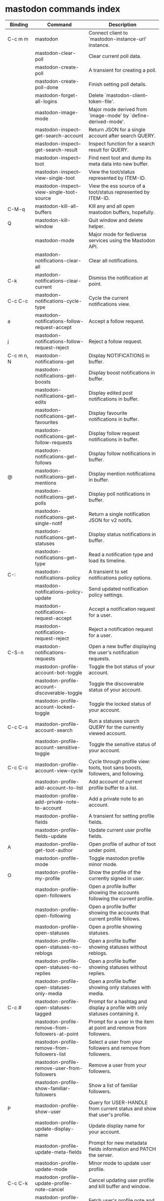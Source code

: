 
* mastodon commands index

#+BEGIN_SRC emacs-lisp :results table :colnames '("Binding" "Command" "Description") :exports results
  (defvar readme-maps
    (mapcar (lambda (x)
              x)
            (list mastodon-mode-map
                  mastodon-toot-mode-map
                  mastodon-profile-mode-map
                  mastodon-notifications--map
                  mastodon-tl--shr-image-map-replacement
                  mastodon-profile-update-mode-map
                  mastodon-views-map
                  mastodon-views--follow-suggestions-map
                  mastodon-views--scheduled-map
                  mastodon-views--view-lists-keymap
                  mastodon-views--view-follow-requests-keymap
                  mastodon-views--view-filters-keymap)))

  (defun readme-where-is-map (symbol maps)
    ""
    (cl-remove-duplicates
     (flatten-tree
      (mapcar (lambda (x)
                (where-is-internal symbol x t nil (command-remapping symbol)))
              maps))
     :test #'equal))

  (defun readme-push-rows (symbol)
    (let* ((doc (car
                 (split-string
                  (or (documentation symbol t) "")
                  "\n")))
           (maps readme-maps)
           (binding-codes
            (let ((keys (readme-where-is-map symbol maps)))
              ;; just take first 2 bindings:
              (if (> (length keys) 2)
                  (list (car keys) (cadr keys))
                keys)))
           (binding-str (if binding-codes
                            (mapconcat
                             (lambda (x)
                               (key-description x))
                             binding-codes ", ")
                          "")))
      (push `(,binding-str ,symbol ,doc) rows)
      rows))

  (let (rows)
    (mapatoms
     (lambda (symbol)
       (when (and (string-match "^mastodon"
                                (symbol-name symbol))
                  (commandp symbol))
         (readme-push-rows symbol))))
    (sort rows
          (lambda (x y)
            (string-lessp (cadr x) (cadr y)))))
#+END_SRC

#+RESULTS:
| Binding    | Command                                          | Description                                                                    |
|------------+--------------------------------------------------+--------------------------------------------------------------------------------|
| C-c m m    | mastodon                                         | Connect client to `mastodon-instance-url' instance.                            |
|            | mastodon-clear-poll                              | Clear current poll data.                                                       |
|            | mastodon-create-poll                             | A transient for creating a poll.                                               |
|            | mastodon-create-poll-done                        | Finish setting poll details.                                                   |
|            | mastodon-forget-all-logins                       | Delete `mastodon-client--token-file'.                                          |
|            | mastodon-image-mode                              | Major mode derived from `image-mode' by `define-derived-mode'.                 |
|            | mastodon-inspect--get-search-account             | Return JSON for a single account after search QUERY.                           |
|            | mastodon-inspect--get-search-result              | Inspect function for a search result for QUERY.                                |
|            | mastodon-inspect--toot                           | Find next toot and dump its meta data into new buffer.                         |
|            | mastodon-inspect--view-single-toot               | View the toot/status represented by ITEM-ID.                                   |
|            | mastodon-inspect--view-single-toot-source        | View the ess source of a toot/status represented by ITEM-ID.                   |
| C-M-q      | mastodon-kill-all-buffers                        | Kill any and all open mastodon buffers, hopefully.                             |
| Q          | mastodon-kill-window                             | Quit window and delete helper.                                                 |
|            | mastodon-mode                                    | Major mode for fediverse services using the Mastodon API.                      |
|            | mastodon-notifications-clear-all                 | Clear all notifications.                                                       |
| C-k        | mastodon-notifications-clear-current             | Dismiss the notification at point.                                             |
| C-c C-c    | mastodon-notifications-cycle-type                | Cycle the current notifications view.                                          |
| a          | mastodon-notifications-follow-request-accept     | Accept a follow request.                                                       |
| j          | mastodon-notifications-follow-request-reject     | Reject a follow request.                                                       |
| C-c m n, N | mastodon-notifications-get                       | Display NOTIFICATIONS in buffer.                                               |
|            | mastodon-notifications-get-boosts                | Display boost notifications in buffer.                                         |
|            | mastodon-notifications-get-edits                 | Display edited post notifications in buffer.                                   |
|            | mastodon-notifications-get-favourites            | Display favourite notifications in buffer.                                     |
|            | mastodon-notifications-get-follow-requests       | Display follow request notifications in buffer.                                |
|            | mastodon-notifications-get-follows               | Display follow notifications in buffer.                                        |
| @          | mastodon-notifications-get-mentions              | Display mention notifications in buffer.                                       |
|            | mastodon-notifications-get-polls                 | Display poll notifications in buffer.                                          |
|            | mastodon-notifications-get-single-notif          | Return a single notification JSON for v2 notifs.                               |
|            | mastodon-notifications-get-statuses              | Display status notifications in buffer.                                        |
|            | mastodon-notifications-get-type                  | Read a notification type and load its timeline.                                |
| C-:        | mastodon-notifications-policy                    | A transient to set notifications policy options.                               |
|            | mastodon-notifications-policy-update             | Send updated notification policy settings.                                     |
|            | mastodon-notifications-request-accept            | Accept a notification request for a user.                                      |
|            | mastodon-notifications-request-reject            | Reject a notification request for a user.                                      |
| C-S-n      | mastodon-notifications-requests                  | Open a new buffer displaying the user's notification requests.                 |
|            | mastodon-profile-account-bot-toggle              | Toggle the bot status of your account.                                         |
|            | mastodon-profile-account-discoverable-toggle     | Toggle the discoverable status of your account.                                |
|            | mastodon-profile-account-locked-toggle           | Toggle the locked status of your account.                                      |
| C-c C-s    | mastodon-profile-account-search                  | Run a statuses search QUERY for the currently viewed account.                  |
|            | mastodon-profile-account-sensitive-toggle        | Toggle the sensitive status of your account.                                   |
| C-c C-c    | mastodon-profile-account-view-cycle              | Cycle through profile view: toots, toot sans boosts, followers, and following. |
|            | mastodon-profile-add-account-to-list             | Add account of current profile buffer to a list.                               |
|            | mastodon-profile-add-private-note-to-account     | Add a private note to an account.                                              |
|            | mastodon-profile-fields                          | A transient for setting profile fields.                                        |
|            | mastodon-profile-fields-update                   | Update current user profile fields.                                            |
| A          | mastodon-profile-get-toot-author                 | Open profile of author of toot under point.                                    |
|            | mastodon-profile-mode                            | Toggle mastodon profile minor mode.                                            |
| O          | mastodon-profile-my-profile                      | Show the profile of the currently signed in user.                              |
|            | mastodon-profile-open-followers                  | Open a profile buffer showing the accounts following the current profile.      |
|            | mastodon-profile-open-following                  | Open a profile buffer showing the accounts that current profile follows.       |
|            | mastodon-profile-open-statuses                   | Open a profile showing statuses.                                               |
|            | mastodon-profile-open-statuses-no-reblogs        | Open a profile buffer showing statuses without reblogs.                        |
|            | mastodon-profile-open-statuses-no-replies        | Open a profile buffer showing statuses without replies.                        |
|            | mastodon-profile-open-statuses-only-media        | Open a profile buffer showing only statuses with media.                        |
| C-c #      | mastodon-profile-open-statuses-tagged            | Prompt for a hashtag and display a profile with only statuses containing it.   |
|            | mastodon-profile-remove-from-followers-at-point  | Prompt for a user in the item at point and remove from followers.              |
|            | mastodon-profile-remove-from-followers-list      | Select a user from your followers and remove from followers.                   |
|            | mastodon-profile-remove-user-from-followers      | Remove a user from your followers.                                             |
|            | mastodon-profile-show-familiar-followers         | Show a list of familiar followers.                                             |
| P          | mastodon-profile-show-user                       | Query for USER-HANDLE from current status and show that user's profile.        |
|            | mastodon-profile-update-display-name             | Update display name for your account.                                          |
|            | mastodon-profile-update-meta-fields              | Prompt for new metadata fields information and PATCH the server.               |
|            | mastodon-profile-update-mode                     | Minor mode to update user profile.                                             |
| C-c C-k    | mastodon-profile-update-profile-note-cancel      | Cancel updating user profile and kill buffer and window.                       |
| U          | mastodon-profile-update-user-profile-note        | Fetch user's profile note and display for editing.                             |
| C-c C-c    | mastodon-profile-user-profile-send-updated       | Send PATCH request with the updated profile note.                              |
|            | mastodon-profile-view-account-private-note       | Display the private note about a user.                                         |
| K          | mastodon-profile-view-bookmarks                  | Open a new buffer displaying the user's bookmarks.                             |
| V          | mastodon-profile-view-favourites                 | Open a new buffer displaying the user's favourites.                            |
|            | mastodon-profile-view-preferences                | View user preferences in another window.                                       |
|            | mastodon-search-load-link-posts                  | Load timeline of posts containing link at point.                               |
|            | mastodon-search-mode                             | Toggle mastodon search minor mode.                                             |
| s          | mastodon-search-query                            | Prompt for a search QUERY and return accounts, statuses, and hashtags.         |
|            | mastodon-search-query-accounts-followed          | Run an accounts search QUERY, limited to your followers.                       |
|            | mastodon-search-query-cycle                      | Cycle through search types: accounts, hashtags, and statuses.                  |
|            | mastodon-search-trending-links                   | Display a list of links trending on your instance.                             |
|            | mastodon-search-trending-statuses                | Display a list of statuses trending on your instance.                          |
|            | mastodon-search-trending-tags                    | Display a list of tags trending on your instance.                              |
| /          | mastodon-switch-to-buffer                        | Switch to a live mastodon buffer.                                              |
|            | mastodon-tl-announcements                        | Display announcements from your instance.                                      |
|            | mastodon-tl-block-domain                         | Read a domain and block it.                                                    |
| B          | mastodon-tl-block-user                           | Query for USER-HANDLE from current status and block that user.                 |
| <mouse-2>  | mastodon-tl-click-image-or-video                 | Click to play video with `mpv.el'.                                             |
| C          | mastodon-tl-copy-image-caption                   | Copy the caption of the image at point.                                        |
|            | mastodon-tl-disable-notify-user-posts            | Query for USER-HANDLE and disable notifications when they post.                |
| m          | mastodon-tl-dm-user                              | Query for USER-HANDLE from current status and compose a message to that user.  |
|            | mastodon-tl-do-link-action                       | Do the action of the link at point.                                            |
|            | mastodon-tl-do-link-action-at-point              | Do the action of the link at POS.                                              |
|            | mastodon-tl-enable-notify-user-posts             | Query for USER-HANDLE and enable notifications when they post.                 |
|            | mastodon-tl-filter-user-user-posts-by-language   | Query for USER-HANDLE and filter display of their posts by language.           |
|            | mastodon-tl-fold-post                            | Fold post at point, if it is too long.                                         |
| !          | mastodon-tl-fold-post-toggle                     | Toggle the folding status of the toot at point.                                |
|            | mastodon-tl-follow-tag                           | Prompt for a tag (from post at point) and follow it.                           |
| W          | mastodon-tl-follow-user                          | Query for USER-HANDLE from current status and follow that user.                |
|            | mastodon-tl-follow-user-by-handle                | Prompt for a USER-HANDLE and follow that user.                                 |
|            | mastodon-tl-follow-user-disable-boosts           | Prompt for a USER-HANDLE, and disable display of boosts in home timeline.      |
|            | mastodon-tl-follow-user-enable-boosts            | Prompt for a USER-HANDLE, and enable display of boosts in home timeline.       |
| '          | mastodon-tl-followed-tags-timeline               | Open a timeline of multiple tags.                                              |
| F          | mastodon-tl-get-federated-timeline               | Open federated timeline.                                                       |
| H          | mastodon-tl-get-home-timeline                    | Open home timeline.                                                            |
| L          | mastodon-tl-get-local-timeline                   | Open local timeline.                                                           |
| \          | mastodon-tl-get-remote-local-timeline            | Prompt for an instance domain and try to display its local timeline.           |
| #          | mastodon-tl-get-tag-timeline                     | Prompt for tag and opens its timeline.                                         |
| n          | mastodon-tl-goto-next-item                       | Jump to next item.                                                             |
| p          | mastodon-tl-goto-prev-item                       | Jump to previous item.                                                         |
| C-"        | mastodon-tl-jump-to-followed-tag                 | Prompt for a followed tag and view its timeline.                               |
| "          | mastodon-tl-list-followed-tags                   | List followed tags. View timeline of tag user choses.                          |
| C-<return> | mastodon-tl-mpv-play-video-at-point              | Play the video or gif at point with an mpv process.                            |
|            | mastodon-tl-mpv-play-video-from-byline           | Run `mastodon-tl-mpv-play-video-at-point' on first moving image in post.       |
|            | mastodon-tl-mute-thread                          | Mute the thread displayed in the current buffer.                               |
| M          | mastodon-tl-mute-user                            | Query for USER-HANDLE from current status and mute that user.                  |
|            | mastodon-tl-next-full-image                      | From full image view buffer, load the toot's next image.                       |
| TAB        | mastodon-tl-next-tab-item                        | Move to the next interesting item.                                             |
| M-;        | mastodon-tl-nodeinfo-for-toot                    | Return Nodeinfo for toot at point.                                             |
| v          | mastodon-tl-poll-vote                            | If there is a poll at point, prompt user for OPTION to vote on it.             |
|            | mastodon-tl-prev-full-image                      | From full image view buffer, load the toot's prev image.                       |
| C-M-i      | mastodon-tl-previous-tab-item                    | Move to the previous interesting item.                                         |
|            | mastodon-tl-remote-tag-timeline                  | Call `mastodon-tl-get-remote-local-timeline' but for a TAG timeline.           |
| Z          | mastodon-tl-report-to-mods                       | Report the author of the toot at point to your instance moderators.            |
| RET        | mastodon-tl-return                               | Load user profile or thread of item at point.                                  |
| SPC        | mastodon-tl-scroll-up-command                    | Call `scroll-up-command', loading more toots if necessary.                     |
|            | mastodon-tl-shr-browse-image                     | Browse the image under point.                                                  |
|            | mastodon-tl-some-followed-tags-timeline          | Prompt for some tags, and open a timeline for them.                            |
| C-'        | mastodon-tl-tag-group-timeline                   | Load a timeline of a tag group from `mastodon-tl--tags-groups'.                |
| T          | mastodon-tl-thread                               | Open thread buffer for toot at point.                                          |
| S          | mastodon-tl-toggle-sensitive-image               | Toggle dislay of sensitive image at point.                                     |
|            | mastodon-tl-toggle-spoiler-in-thread             | Toggler content warning for all posts in current thread.                       |
| c          | mastodon-tl-toggle-spoiler-text-in-toot          | Toggle the visibility of the spoiler text in the current toot.                 |
|            | mastodon-tl-unblock-domain                       | Read a blocked domain and unblock it.                                          |
| C-S-b      | mastodon-tl-unblock-user                         | Query for USER-HANDLE from list of blocked users and unblock that user.        |
|            | mastodon-tl-unfilter-user-languages              | Remove any language filters for USER-HANDLE.                                   |
|            | mastodon-tl-unfold-post                          | Unfold the toot at point if it is folded (read-more).                          |
|            | mastodon-tl-unfollow-tag                         | Prompt for a followed tag, and unfollow it.                                    |
| C-S-w      | mastodon-tl-unfollow-user                        | Query for USER-HANDLE from current status and unfollow that user.              |
|            | mastodon-tl-unmute-thread                        | Unmute the thread displayed in the current buffer.                             |
| S-RET      | mastodon-tl-unmute-user                          | Query for USER-HANDLE from list of muted users and unmute that user.           |
| u          | mastodon-tl-update                               | Update timeline with new toots.                                                |
| =          | mastodon-tl-view-first-full-image                | From item byline, fetch load its first full image.                             |
|            | mastodon-tl-view-full-image-at-point             | Browse full-sized version of image at point in a new window.                   |
| RET        | mastodon-tl-view-full-image-or-play-video        | View full sized version of image at point, or try to play video.               |
|            | mastodon-tl-view-item-on-own-instance            | Load current toot on your own instance.                                        |
|            | mastodon-tl-view-single-toot                     | View toot at point in a separate buffer.                                       |
|            | mastodon-tl-view-whole-thread                    | From a thread view, view entire thread.                                        |
| C-c m t, t | mastodon-toot                                    | Update instance with new toot. Content is captured in a new buffer.            |
| C-c C-a    | mastodon-toot-attach-media                       | Prompt for an attachment FILE with DESCRIPTION.                                |
| o          | mastodon-toot-browse-toot-url                    | Browse URL of toot at point.                                                   |
| C-c C-k    | mastodon-toot-cancel                             | Kill new-toot buffer/window. Does not POST content.                            |
| C-c C-v    | mastodon-toot-change-visibility                  | Change the current visibility to the next valid value.                         |
| C-c !      | mastodon-toot-clear-all-attachments              | Remove all attachments from a toot draft.                                      |
| C-c C-o    | mastodon-toot-clear-poll                         | Remove poll from toot compose buffer.                                          |
|            | mastodon-toot-copy-toot-text                     | Copy text of toot at point.                                                    |
| C          | mastodon-toot-copy-toot-url                      | Copy URL of toot at point.                                                     |
| C-c C-p    | mastodon-toot-create-poll                        | Prompt for new poll options and return as a list.                              |
|            | mastodon-toot-delete-all-drafts                  | Delete all drafts.                                                             |
| D          | mastodon-toot-delete-and-redraft-toot            | Delete and redraft user's toot at point synchronously.                         |
|            | mastodon-toot-delete-draft-toot                  | Prompt for a draft toot and delete it.                                         |
| d          | mastodon-toot-delete-toot                        | Delete user's toot at point synchronously.                                     |
|            | mastodon-toot-download-custom-emoji              | Download `mastodon-instance-url's custom emoji.                                |
|            | mastodon-toot-edit-media-description             | Prompt for an attachment, and update its description.                          |
| e          | mastodon-toot-edit-toot-at-point                 | Edit the user's toot at point.                                                 |
|            | mastodon-toot-enable-custom-emoji                | Add `mastodon-instance-url's custom emoji to `emojify'.                        |
| C-c C-e    | mastodon-toot-insert-emoji                       | Prompt to insert an emoji.                                                     |
| .          | mastodon-toot-list-boosters                      | List the boosters of toot at point.                                            |
| ,          | mastodon-toot-list-favouriters                   | List the favouriters of toot at point.                                         |
|            | mastodon-toot-mode                               | Minor mode for composing toots.                                                |
|            | mastodon-toot-open-draft-toot                    | Prompt for a draft and compose a toot with it.                                 |
| i          | mastodon-toot-pin-toot-toggle                    | Pin or unpin user's toot at point.                                             |
| r          | mastodon-toot-reply                              | Reply to toot at `point'.                                                      |
|            | mastodon-toot-save-draft                         | Save the current compose toot text as a draft.                                 |
| C-c C-s    | mastodon-toot-schedule-toot                      | Read a date (+ time) in the minibuffer and schedule the current toot.          |
| C-c C-c    | mastodon-toot-send                               | POST contents of new-toot buffer to fediverse instance and kill buffer.        |
| C-c C-w    | mastodon-toot-set-content-warning                | Set a content warning for the current toot.                                    |
|            | mastodon-toot-set-default-visibility             | Set the default visibility for toots on the server.                            |
| C-c C-l    | mastodon-toot-set-toot-language                  | Prompt for a language and set `mastodon-toot--language'.                       |
| k          | mastodon-toot-toggle-bookmark                    | Bookmark or unbookmark toot at point.                                          |
| b          | mastodon-toot-toggle-boost                       | Boost/unboost toot at `point'.                                                 |
| f          | mastodon-toot-toggle-favourite                   | Favourite/unfavourite toot at `point'.                                         |
| C-c C-n    | mastodon-toot-toggle-nsfw                        | Toggle `mastodon-toot--content-nsfw'.                                          |
| a          | mastodon-toot-translate-toot-text                | Translate text of toot at point.                                               |
| E          | mastodon-toot-view-toot-edits                    | View editing history of the toot at point in a popup buffer.                   |
|            | mastodon-transient--prefix-inspect               | Inspect a transient prefix's arguments and scope.                              |
|            | mastodon-transient-choice-add                    | Add another poll choice if possible.                                           |
|            | mastodon-update-profile-note                     | Update current user profile note.                                              |
| C-c m u    | mastodon-url-lookup                              | If a URL resembles a fediverse link, try to load in `mastodon.el'.             |
|            | mastodon-url-lookup-force                        | Call `mastodon-url-lookup' without checking if URL is fedi-like.               |
| :          | mastodon-user-settings                           | A transient for setting current user settings.                                 |
|            | mastodon-user-settings-update                    | Update current user settings on the server.                                    |
| A          | mastodon-views-add-account-to-list               | Prompt for a list and for an account, add account to list.                     |
|            | mastodon-views-add-account-to-list-at-point      | Prompt for account and add to list at point.                                   |
| a          | mastodon-views-add-filter-kw                     | Add a keyword to filter at point.                                              |
|            | mastodon-views-add-toot-account-at-point-to-list | Prompt for a list, and add the account of the toot at point to it.             |
| c          | mastodon-views-cancel-scheduled-toot             | Cancel the scheduled toot at point.                                            |
|            | mastodon-views-copy-scheduled-toot-text          | Copy the text of the scheduled toot at point.                                  |
| c          | mastodon-views-create-filter                     | Create a filter for a word.                                                    |
| C          | mastodon-views-create-list                       | Create a new list.                                                             |
| k          | mastodon-views-delete-filter                     | Delete filter at point.                                                        |
| D          | mastodon-views-delete-list                       | Prompt for a list and delete it.                                               |
|            | mastodon-views-delete-list-at-point              | Delete list at point.                                                          |
| E          | mastodon-views-edit-list                         | Prompt for a list and edit the name and replies policy.                        |
|            | mastodon-views-edit-list-at-point                | Edit list at point.                                                            |
| RET        | mastodon-views-edit-scheduled-as-new             | Edit scheduled status as new toot.                                             |
|            | mastodon-views-instance-desc-misskey             | Show instance description for a misskey/firefish server.                       |
| R          | mastodon-views-remove-account-from-list          | Prompt for a list, select an account and remove from list.                     |
|            | mastodon-views-remove-account-from-list-at-point | Prompt for account and remove from list at point.                              |
| r          | mastodon-views-remove-filter-kw                  | Remove keyword from filter at point.                                           |
| r          | mastodon-views-reschedule-toot                   | Reschedule the scheduled toot at point.                                        |
| u          | mastodon-views-update-filter                     | Update filter at point.                                                        |
| U          | mastodon-views-update-filter-kw                  | Update filter keyword.                                                         |
| I, g       | mastodon-views-view-filters                      | View the user's filters in a new buffer.                                       |
| g, R       | mastodon-views-view-follow-requests              | Open a new buffer displaying the user's follow requests.                       |
| g, G       | mastodon-views-view-follow-suggestions           | Display a buffer of suggested accounts to follow.                              |
| ;          | mastodon-views-view-instance-description         | View the details of the instance the current post's author is on.              |
|            | mastodon-views-view-instance-description-brief   | View brief details of the instance the current post's author is on.            |
|            | mastodon-views-view-list-timeline                | Prompt for a list and view its timeline.                                       |
| g, X       | mastodon-views-view-lists                        | Show the user's lists in a new buffer.                                         |
|            | mastodon-views-view-own-instance                 | View details of your own instance.                                             |
|            | mastodon-views-view-own-instance-brief           | View brief details of your own instance.                                       |
| g, S       | mastodon-views-view-scheduled-toots              | Show the user's scheduled toots in a new buffer.                               |
|            | mastodon-views-view-timeline-list-at-point       | View timeline of list at point.                                                |

* mastodon custom variables index
 
#+BEGIN_SRC emacs-lisp :results table :colnames '("Custom variable" "Description") :exports results
  (let (rows)
    (mapatoms
     (lambda (symbol)
       (when (and (string-match "^mastodon"
                                (symbol-name symbol))
                  (custom-variable-p symbol))
         (let* ((doc (car (split-string
                           (or (get (indirect-variable symbol)
                                    'variable-documentation)
                               (get symbol 'variable-documentation)
                               "")
                           "\n"))))
           (push `(,symbol ,doc) rows)
           rows))))
    (sort rows (lambda (x y) (string-lessp (car x) (car y)))))
#+end_src

#+RESULTS:
| Custom variable                                    | Description                                                                  |
|----------------------------------------------------+------------------------------------------------------------------------------|
| mastodon-active-user                               | Username of the active user.                                                 |
| mastodon-auth-use-auth-source                      | Whether to use auth sources for user credentials.                            |
| mastodon-client--token-file                        | File path where Mastodon access tokens are stored.                           |
| mastodon-group-notifications                       | Whether to use grouped notifications.                                        |
| mastodon-images-in-notifs                          | Whether to display attached images in notifications.                         |
| mastodon-instance-url                              | Base URL for the fediverse instance you want to be active.                   |
| mastodon-media--avatar-height                      | Height of the user avatar images (if shown).                                 |
| mastodon-media--enable-image-caching               | Whether images should be cached.                                             |
| mastodon-media--hide-sensitive-media               | Whether media marked as sensitive should be hidden.                          |
| mastodon-media--preview-max-height                 | Max height of any media attachment preview to be shown in timelines.         |
| mastodon-mode-hook                                 | Hook run when entering Mastodon mode.                                        |
| mastodon-notifications-grouped-names-count         | The number of notification authors to display.                               |
| mastodon-profile-mode-hook                         | Hook run after entering or leaving `mastodon-profile-mode'.                  |
| mastodon-profile-note-in-foll-reqs                 | If non-nil, show a user's profile note in follow request notifications.      |
| mastodon-profile-note-in-foll-reqs-max-length      | The max character length for user profile note in follow requests.           |
| mastodon-profile-update-mode-hook                  | Hook run after entering or leaving `mastodon-profile-update-mode'.           |
| mastodon-search-mode-hook                          | Hook run after entering or leaving `mastodon-search-mode'.                   |
| mastodon-tl--display-caption-not-url-when-no-media | Display an image's caption rather than URL.                                  |
| mastodon-tl--display-media-p                       | A boolean value stating whether to show media in timelines.                  |
| mastodon-tl--enable-proportional-fonts             | Nonnil to enable using proportional fonts when rendering HTML.               |
| mastodon-tl--enable-relative-timestamps            | Whether to show relative (to the current time) timestamps.                   |
| mastodon-tl--expand-content-warnings               | Whether to expand content warnings by default.                               |
| mastodon-tl--fold-toots-at-length                  | Length, in characters, to fold a toot at.                                    |
| mastodon-tl--hide-replies                          | Whether to hide replies from the timelines.                                  |
| mastodon-tl--highlight-current-toot                | Whether to highlight the toot at point. Uses `cursor-face' special property. |
| mastodon-tl--load-full-sized-images-in-emacs       | Whether to load full-sized images inside Emacs.                              |
| mastodon-tl--no-fill-on-render                     | Non-nil to disable filling by shr.el while rendering toot body.              |
| mastodon-tl--remote-local-domains                  | A list of domains to view the local timelines of.                            |
| mastodon-tl--show-avatars                          | Whether to enable display of user avatars in timelines.                      |
| mastodon-tl--show-stats                            | Whether to show toot stats (faves, boosts, replies counts).                  |
| mastodon-tl--symbols                               | A set of symbols (and fallback strings) to be used in timeline.              |
| mastodon-tl--tag-timeline-tags                     | A list of up to four tags for use with `mastodon-tl-followed-tags-timeline'. |
| mastodon-tl--tags-groups                           | A list containing lists of up to four tags each.                             |
| mastodon-tl--timeline-posts-count                  | Number of posts to display when loading a timeline.                          |
| mastodon-tl-position-after-update                  | Defines where `point' should be located after a timeline update.             |
| mastodon-toot--attachment-height                   | Height of the attached images preview in the toot draft buffer.              |
| mastodon-toot--completion-style-for-mentions       | The company completion style to use for mentions.                            |
| mastodon-toot--default-media-directory             | The default directory when prompting for a media file to upload.             |
| mastodon-toot--default-reply-visibility            | Default visibility settings when replying.                                   |
| mastodon-toot--enable-completion                   | Whether to enable completion of mentions and hashtags.                       |
| mastodon-toot--enable-custom-instance-emoji        | Whether to enable your instance's custom emoji by default.                   |
| mastodon-toot--proportional-fonts-compose          | Nonnil to enable using proportional fonts in the compose buffer.             |
| mastodon-toot--use-company-for-completion          | Whether to enable company for completion.                                    |
| mastodon-toot-display-orig-in-reply-buffer         | Display a copy of the toot replied to in the compose buffer.                 |
| mastodon-toot-mode-hook                            | Hook run after entering or leaving `mastodon-toot-mode'.                     |
| mastodon-toot-orig-in-reply-length                 | Length to crop toot replied to in the compose buffer to.                     |
| mastodon-toot-poll-use-transient                   | Whether to use the transient menu to create a poll.                          |
| mastodon-toot-timestamp-format                     | Format to use for timestamps.                                                |
| mastodon-use-emojify                               | Whether to use emojify.el to display emojis.                                 |
